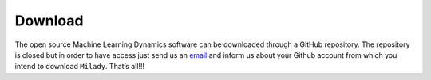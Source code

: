 .. _`sec:down`:


Download
--------

The open source Machine Learning Dynamics software can be downloaded 
through a GitHub repository. 
The repository is closed but in order to have access 
just send us an `email`_ and inform us about your Github 
account from which you intend to download ``Milady``. That’s all!!! 

.. _email: ai.unseen.group\@gmail.com
